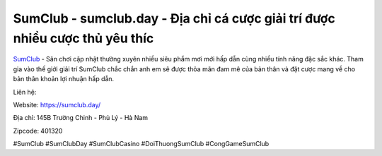SumClub - sumclub.day - Địa chỉ cá cược giải trí được nhiều cược thủ yêu thíc
===================================

`SumClub <https://sumclub.day/>`_ - Sân chơi cập nhật thường xuyên nhiều siêu phẩm mơi mới hấp dẫn cùng nhiều tính năng đặc sắc khác. Tham gia vào thế giới giải trí SumClub chắc chắn anh em sẽ được thỏa mãn đam mê của bản thân và đặt cược mang về cho bản thân khoản lợi nhuận hấp dẫn.

Liên hệ:

Website: https://sumclub.day/

Địa chỉ: 145B Trường Chinh - Phủ Lý - Hà Nam

Zipcode: 401320

#SumClub #SumClubDay #SumClubCasino #DoiThuongSumClub #CongGameSumClub

